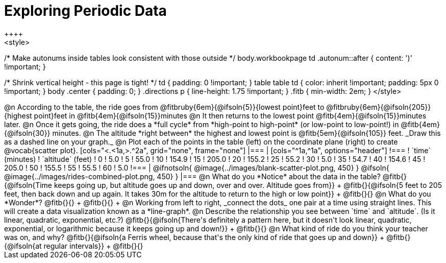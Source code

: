 = Exploring Periodic Data
++++
<style>
/* Make autonums inside tables look consistent with those outside */
body.workbookpage td .autonum::after { content: ')' !important; }

/* Shrink vertical height - this page is tight! */
td { padding: 0 !important; }
table table td { color: inherit !important; padding: 5px 0 !important; }
body .center { padding: 0; }
.directions p { line-height: 1.75 !important; }
.fitb { min-width: 2em; }
</style>
++++

@n According to the table, the ride goes from @fitbruby{6em}{@ifsoln{5}}{lowest point}feet to @fitbruby{6em}{@ifsoln{205}}{highest point}feet in @fitb{4em}{@ifsoln{15}}minutes

@n It then returns to the lowest point @fitb{4em}{@ifsoln{15}}minutes later.

@n Once it gets going, the ride does a *full cycle* from *high-point to high-point* (or low-point to low-point!) in @fitb{4em}{@ifsoln{30}} minutes.

@n The altitude *right between* the highest and lowest point is @fitb{5em}{@ifsoln{105}} feet. _Draw this as a dashed line on your graph._

@n Plot each of the points in the table (left) on the coordinate plane (right) to create @vocab{scatter plot}.

[cols="<.<1a,>.^2a", grid="none", frame="none"]
|===
|
[cols="^1a,^1a", options="header"]
!===
! `time` (minutes)  ! `altitude` (feet)
!  0				!   5.0
!  5				!  55.0
! 10				! 154.9
! 15				! 205.0
! 20				! 155.2
! 25				!  55.2
! 30				!   5.0
! 35				!  54.7
! 40				! 154.6
! 45				! 205.0
! 50				! 155.5
! 55				!  55.5
! 60				!   5.0
!===

|
@ifnotsoln{ @image{../images/blank-scatter-plot.png, 450} }
@ifsoln{    @image{../images/rides-combined-plot.png, 450} }
|===

@n What do you *Notice* about the data in the table? @fitb{}{@ifsoln{Time keeps going up, but altitude goes up and down, over and over. Altitude goes from}} +
@fitb{}{@ifsoln{5 feet to 205 feet, then back down and up again. It takes 30m for the altitude to return to the high or low point}} +
@fitb{}{}

@n What do you *Wonder*? @fitb{}{} +
@fitb{}{} +

@n Working from left to right, _connect the dots_ one pair at a time using straight lines. This will create a data visualization known as a *line-graph*.

@n Describe the relationship you see between `time` and `altitude`. (Is it linear, quadratic, exponential, etc.?) @fitb{}{@ifsoln{There's definitely a pattern here, but it doesn't look linear, quadratic, exponential, or logarithmic because it keeps going up and down!}} +
@fitb{}{}

@n What kind of ride do you think your teacher was on, and why? @fitb{}{@ifsoln{a Ferris wheel, because that's the only kind of ride that goes up and down}} +
@fitb{}{@ifsoln{at regular intervals}} +
@fitb{}{}
